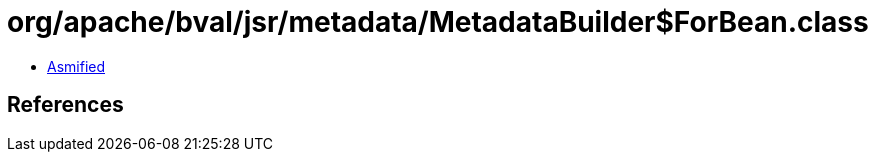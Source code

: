 = org/apache/bval/jsr/metadata/MetadataBuilder$ForBean.class

 - link:MetadataBuilder$ForBean-asmified.java[Asmified]

== References

